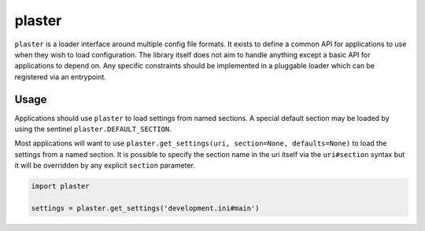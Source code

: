=======
plaster
=======

.. image:: https://img.shields.io/pypi/v/plaster.svg
        :target: https://pypi.python.org/pypi/plaster

.. image:: https://img.shields.io/travis/mmerickel/plaster.svg
        :target: https://travis-ci.org/mmerickel/plaster

.. image:: https://readthedocs.org/projects/plaster/badge/?version=latest
        :target: https://readthedocs.org/projects/plaster/?badge=latest
        :alt: Documentation Status

``plaster`` is a loader interface around multiple config file formats. It
exists to define a common API for applications to use when they wish to load
configuration. The library itself does not aim to handle anything except
a basic API for applications to depend on. Any specific constraints should
be implemented in a pluggable loader which can be registered via an entrypoint.

Usage
=====

Applications should use ``plaster`` to load settings from named sections. A
special default section may be loaded by using the sentinel
``plaster.DEFAULT_SECTION``.

Most applications will want to use
``plaster.get_settings(uri, section=None, defaults=None)`` to load the settings
from a named section. It is possible to specify the section name in the uri
itself via the ``uri#section`` syntax but it will be overridden by any explicit
``section`` parameter.

.. code-block:: python

    import plaster

    settings = plaster.get_settings('development.ini#main')
